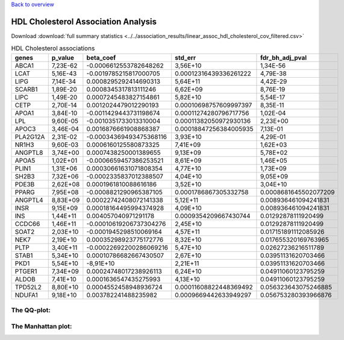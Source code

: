 .. _hdl:

`Back to overview <https://genrisk.readthedocs.io/en/latest/real_cases.html#other-phenotypes>`_

HDL Cholesterol Association Analysis
==============================================
Download :download:`full summary statistics <../../association_results/linear_assoc_hdl_cholesterol_cov_filtered.csv>`

.. csv-table:: HDL Cholesterol associations
   :delim: ;
   :header-rows: 1

    genes;p_value;beta_coef;std_err;fdr_bh_adj_pval
    ABCA1;7,23E-62;-0.0006612553782648262;3,56E+10;1,34E-56
    LCAT;5,16E-43;-0.0019785215817000705;0.00012316439336261222;4,79E-38
    LIPG;7,14E-34;0.0008295292414690313;5,64E+11;4,42E-29
    SCARB1;1,89E-20;0.0008345317813111246;6,62E+09;8,76E-19
    LIPC;1,49E-20;0.0007245483827154861;5,82E+10;5,54E-17
    CETP;2,70E-14;0.0012024479012290193;0.00010698757609997397;8,35E-11
    APOA1;3,84E-10;-0.0011429443731198674;0.00011274280796717756;1,02E-04
    LPL;9,60E-05;-0.0010351733013310004;0.00011382050972930136;2,23E+00
    APOC3;3,46E-04;0.0016876661908868387;0.00018847256384005935;7,13E-01
    PLA2G12A;2,31E-02;-0.00034369493475368116;3,93E+10;4,29E-01
    NR1H3;9,60E-03;0.0006160125580873325;7,41E+09;1,62E+03
    ANGPTL8;3,74E+00;0.0007438250001389655;9,13E+09;5,78E+02
    APOA5;1,02E+01;-0.0006659457386253521;8,61E+09;1,46E+05
    PLIN1;1,31E+06;0.00030661631071808354;4,77E+10;1,73E+09
    SH2B3;7,32E+06;-0.0002335837012388507;4,04E+10;9,05E+09
    PDE3B;2,62E+08;0.0001961810088616186;3,52E+10;3,04E+10
    PPARG;7,95E+08;-0.0008821290965387105;0.0001786867305332758;0.0008681645502077209
    ANGPTL4;8,83E+09;0.00022742408072141338;5,12E+11;0.008936461094241831
    INSR;9,15E+09;0.00018164495994374928;4,09E+10;0.008936461094241831
    INS;1,44E+11;0.004057040971291178;0.0009354209667430744;0.01292878111920499
    CCDC66;1,46E+11;-0.00010619206737304276;2,45E+10;0.01292878111920499
    SOAT2;2,03E+10;-0.0001945298510069164;4,57E+11;0.017151891112085926
    NEK7;2,19E+10;0.00035298923775172776;8,32E+10;0.017655320169763965
    PLTP;3,40E+11;-0.00022692200286069216;5,47E+10;0.02627236216511789
    STAB1;5,34E+10;0.00010786682667430507;2,67E+10;0.03951131620703466
    PKD1;5,54E+10;-8,91E+10;2,21E+11;0.03951131620703466
    PTGER1;7,34E+09;0.00024748017238926113;6,24E+10;0.04911060123795259
    ALDOB;7,41E+10;0.0001636547435275993;4,13E+10;0.04911060123795259
    TPD52L2;8,80E+10;0.0004552458948936724;0.00011608822448369492;0.056323643075246885
    NDUFA1;9,18E+10;0.003782241488235982;0.0009669442633949297;0.056753280393966876

The QQ-plot:
------------
.. image:: ../../association_results/linear_assoc_hdl_cholesterol_cov_filtered_qqplot.png
    :width: 400
    :align: center

The Manhattan plot:
--------------------
.. image:: ../../association_results/linear_assoc_hdl_cholesterol_cov_filtered_manhattan.png
    :width: 400
    :align: center
